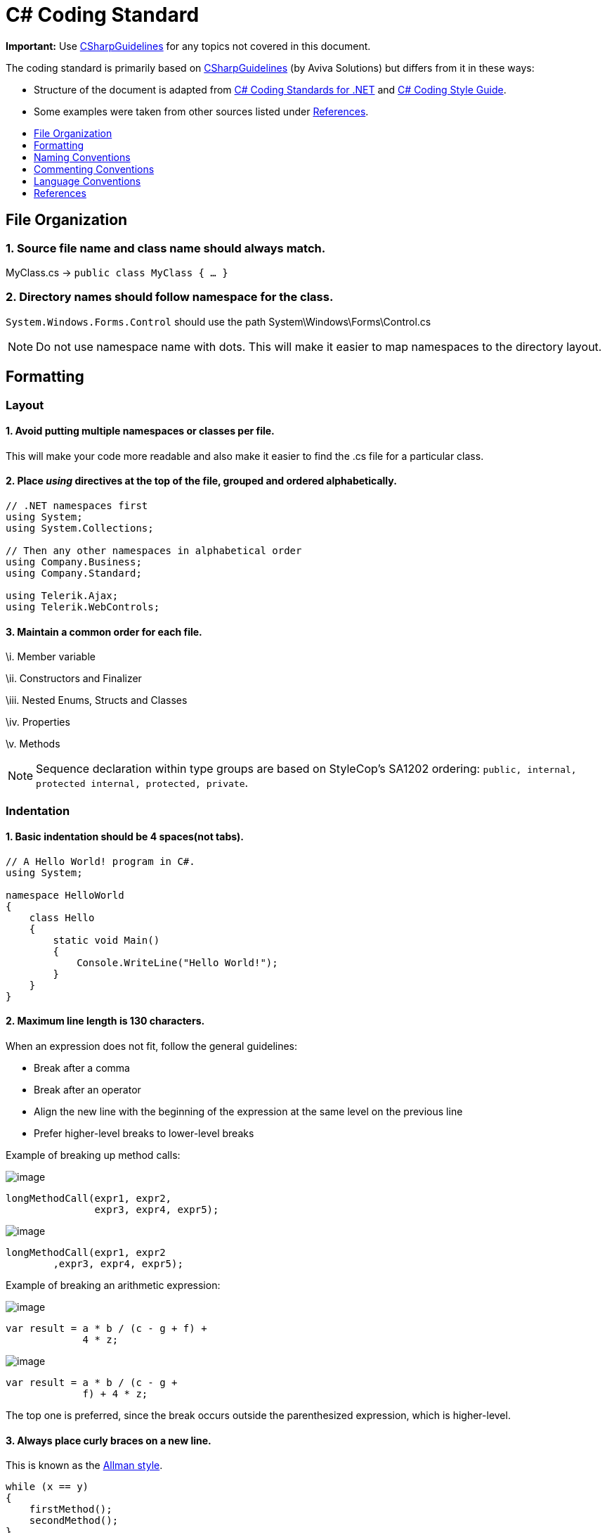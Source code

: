 [[c-coding-standard]]
= C# Coding Standard
:toc: macro
:toc-title:
:toclevels: 1

*Important:* Use https://github.com/dennisdoomen/CSharpGuidelines[CSharpGuidelines] for any topics not covered in this document.

****
The coding standard is primarily based on https://github.com/dennisdoomen/CSharpGuidelines[CSharpGuidelines] (by Aviva Solutions) but differs from it in these ways:

* Structure of the document is adapted from http://se.inf.ethz.ch/old/teaching/ss2007/251-0290-00/project/CSharpCodingStandards.pdf[C# Coding Standards for .NET] and http://www.icsharpcode.net/TechNotes/SharpDevelopCodingStyle03.pdf[C# Coding Style Guide].
* Some examples were taken from other sources listed under <<References>>.
****

toc::[]

[[file-organization]]
== File Organization

[[source-file-name-and-class-name-should-always-match.]]
=== 1. Source file name and class name should always match.

MyClass.cs → `public class MyClass { ... }`

[[directory-names-should-follow-namespace-for-the-class.]]
=== 2. Directory names should follow namespace for the class.

`System.Windows.Forms.Control` should use the path System\Windows\Forms\Control.cs

[NOTE]
====
Do not use namespace name with dots. This will make it easier to map namespaces to the directory layout.
====

[[formatting]]
== Formatting

[[layout]]
=== Layout

[[avoid-putting-multiple-namespaces-or-classes-per-file.]]
==== 1. Avoid putting multiple namespaces or classes per file.

This will make your code more readable and also make it easier to find the .cs file for a particular class.

[[place-using-directives-at-the-top-of-the-file-grouped-and-ordered-alphabetically.]]
==== 2. Place _using_ directives at the top of the file, grouped and ordered alphabetically.

[source,cs]
----
// .NET namespaces first
using System;
using System.Collections;

// Then any other namespaces in alphabetical order
using Company.Business;
using Company.Standard;

using Telerik.Ajax;
using Telerik.WebControls;
----

[[maintain-a-common-order-for-each-file.]]
==== 3. Maintain a common order for each file.

\i. Member variable

\ii. Constructors and Finalizer

\iii. Nested Enums, Structs and Classes

\iv. Properties

\v. Methods

[NOTE]
====
Sequence declaration within type groups are based on StyleCop's SA1202 ordering: `public, internal, protected internal, protected, private`.
====

[[indentation]]
=== Indentation

[[basic-indentation-should-be-4-spacesnot-tabs.]]
==== 1. Basic indentation should be 4 spaces(not tabs).

[source,cs]
----
// A Hello World! program in C#.
using System;

namespace HelloWorld
{
    class Hello 
    {
        static void Main() 
        {
            Console.WriteLine("Hello World!");
        }
    }
}
----

[[maximum-line-length-is-130-characters.]]
==== 2. Maximum line length is 130 characters.

When an expression does not fit, follow the general guidelines:

* Break after a comma
* Break after an operator
* Align the new line with the beginning of the expression at the same level on the previous line
* Prefer higher-level breaks to lower-level breaks

Example of breaking up method calls:

image:Good.png[image]

[source,cs]
----
longMethodCall(expr1, expr2,
               expr3, expr4, expr5);
----

image:Bad.png[image]

[source,cs]
----
longMethodCall(expr1, expr2
        ,expr3, expr4, expr5);
----

Example of breaking an arithmetic expression:

image:Good.png[image]

[source,cs]
----
var result = a * b / (c - g + f) +
             4 * z;
----

image:Bad.png[image]

[source,cs]
----
var result = a * b / (c - g +
             f) + 4 * z;
----

The top one is preferred, since the break occurs outside the parenthesized expression, which is higher-level.

[[always-place-curly-braces-on-a-new-line.]]
==== 3. Always place curly braces on a new line.

This is known as the https://en.wikipedia.org/wiki/Indent_style#Allman_style[Allman style].

[source,cs]
----
while (x == y)
{
    firstMethod();
    secondMethod();
}

lastMethod();
----

[[always-put-curly-braces-even-if-it-might-not-be-required.]]
==== 4. Always put curly braces even if it might not be required.

Such as having only one statement in the `if` clause. This is to enforce consistency.

[source,cs]
----
if (x > y) 
{
    doSomething();
}
----

[[white-space]]
=== White Space

[[general-guidelines.]]
==== 1. General guidelines.

* Keywords like `if`, `while` should be followed by a white space.
* Semicolons in `for` statements should be followed by a white space.
* Commas should be followed by a white space.
* Add a white space around operators like `+`, `-`, `==` etc.
* Do not add white space after `(` and before `)`.

Examples:

image:Good.png[image]

[source,cs]
----
a = (b + c) * d;
----

[source,cs]
----
while (true) {
----

[source,cs]
----
doSomething(a, b, c, d)
----

[source,cs]
----
for (i = 0; i < 10; i++) {
----

image:Bad.png[image]

[source,cs]
----
a=(b+c)*d;
----

[source,cs]
----
while(true){
----

[source,cs]
----
doSomething(a,b,c,d)
----

[source,cs]
----
for(i=0;i<10;i++){
----

[[naming-conventions]]
== Naming Conventions

[[all-names-should-be-written-in-english.]]
=== 1. All names should be written in English.

English is the preferred language for international development.

[[use-proper-casing-for-language-elements.]]
=== 2. Use proper casing for language elements.

[NOTE]
====
Pascal casing: the first letter of every word is capitalized. +
Camel casing: the first letter of every word, except for the first word, is capitalized.
====

[cols=",,",options="header",]
|==============================================
|Language element |Casing |Example
|Class, Struct |Pascal |`AppDomain`
|Interface |Pascal |`IBusinessService`
|Enumeration type |Pascal |`ErrorLevel`
|Enumeration values |Pascal |`FatalError`
|Event |Pascal |`Click`
|Private field |Camel |`listItem`
|Protected field |Pascal |`MainPanel`
|Constant field |Pascal |`MaximumItems`
|Constant local variable |Camel |`maximumItems`
|Read-only static field |Pascal |`RedValue`
|Local variable |Camel |`listOfValues`
|Method |Pascal |`ToString`
|Namespace |Pascal |`System.Drawing`
|Parameter |Camel |`typeName`
|Type parameter |Pascal |`TView`
|Property |Pascal |`BackColor`
|==============================================

[[avoid-using-abbreviations.]]
=== 3. Avoid using abbreviations.

Unless the full name is excessive:

* Avoid abbreviations longer than 5 characters.
* Abbreviations must be widely known and accepted.
* Use upper case for 2-character abbreviations, and Pascal Case for longer abbreviations.

image:Good.png[image]

[source,cs]
----
UIControl
HtmlSource
----

image:Bad.png[image]

[source,cs]
----
UiControl
HTMLSource
----

[[prefix-boolean-variables-with-can-is-or-has.]]
=== 4. Prefix boolean variables with `Can`, `Is`, or `Has`.

Examples: `CanEvaluate`, `IsVisible`, `HasLicense`.

[NOTE]
====
Avoid boolean variables that represent the negation of things. e.g., use `IsInitialized` instead of `IsNotInitialized`.
====

[[do-not-include-the-parent-class-name-within-a-property-name.]]
=== 5. Do not include the parent class name within a property name.

image:Good.png[image]

[source,cs]
----
Customer.Name
----

image:Bad.png[image]

[source,cs]
----
Customer.CustomerName
----

[[do-not-use-hungarian-notation.]]
=== 6. Do not use Hungarian Notation.

Hungarian notation is a defined set of pre and postfixes which are applied to names to reflect the type of the variable. This style was used in early Windows programming, but is now obsolete.

image:Good.png[image]

[source,cs]
----
Name
Colors
----

image:Bad.png[image]

[source,cs]
----
strName
ColorsEnum
----

[NOTE]
====
*Exception*: All fields and variable names that contain GUI elements like button should be postfixed with their type name without abbreviations. e.g., `cancelButton`, `nameTextBox`.
====

[[commenting-conventions]]
== Commenting Conventions

[[general-guidelines.-1]]
=== 1. General guidelines.

* Place the comment on a separate line, not at the end of a line of code.
* Begin comment text with an upper case letter.
* Insert one space between comment delimiter (`//`) and comment text.
* Use `//` or `///` but never `/* ... */`.
* The length of comment should not exceed the length of code.

[[document-all-public-protected-and-internal-types-and-members.]]
=== 2. Document all public, protected and internal types and members.

Documenting your code allows Visual Studio to pop-up the documentation when your class is used somewhere else. You can form your documentation using https://msdn.microsoft.com/en-us/library/5ast78ax.aspx[XML tags].

[source,cs]
----
/// <summary>
/// Get a value indicating whether the user has a license.
/// </summary>
/// <returns>
/// <c>true</c> if the user has a license; otherwise <c>false</c>.
/// </returns>
public bool HasLicense() { ... }
----

[[language-conventions]]
== Language Conventions

[[do-not-omit-access-modifiers.]]
=== 1. Do not omit access modifiers.

Explicitly declare all identifiers with the appropriate access modifiers instead of allowing the default.

image:Good.png[image]

[source,cs]
----
private void WriteEvent(string message)
----

image:Bad.png[image]

[source,cs]
----
void WriteEvent(string message)
----

[[always-use-the-built-in-c-data-type-aliases-instead-of-the-.net-common-type-system.]]
=== 2. Always use the built-in C# data type aliases, instead of the .NET common type system.

image:Good.png[image]

[source,cs]
----
short
int
long
string
----

image:Bad.png[image]

[source,cs]
----
Int16
Int32
Int64
String
----

[[only-use-var-when-the-type-is-very-obvious.]]
=== 3. Only use var when the type is very obvious.

When the type of a variable is clear from the context, use var in the declaration.

[source,cs]
----
var welcomeMessage = "This is a welcome message!";
var account = new Account();
----

Do not use var when the type is not apparent from the right side of the assignment.

[source,cs]
----
int result = ExampleClass.ResultSoFar();
----

[NOTE]
====
To know more about when to use/not to use implicit typing read https://blogs.msdn.microsoft.com/ericlippert/2011/04/20/uses-and-misuses-of-implicit-typing/[Uses and misuses of implicit typing].
====

[[favor-object-and-collection-initializers-over-separate-statements.]]
=== 4. Favor Object and Collection initializers over separate statements.

image:Good.png[image]

[source,cs]
----
var startInfo = new ProcessStartInfo("myapp.exe");
{
    StandardOutput = Console.Output,
    UseShellExecute = true
};
----

image:Bad.png[image]

[source,cs]
----
var startInfo = new ProcessStartInfo("myapp.exe");
startInfo.StandardOutput = Console.Output;
startInfo.UseShellExecute = true;
----

[[references]]
== References

. https://msdn.microsoft.com/en-us/library/ff926074.aspx[C# Coding Coventions (C# Programming Guide)] -- From Microsoft
. http://se.inf.ethz.ch/old/teaching/ss2007/251-0290-00/project/CSharpCodingStandards.pdf[C# Coding Standards for .NET] -- By Lance Hunt
. http://www.icsharpcode.net/TechNotes/SharpDevelopCodingStyle03.pdf[C# Coding Style Guide] -- By Mike Krüger
. https://github.com/dennisdoomen/CSharpGuidelines[CSharpGuidelines] -- From Aviva Solutions
